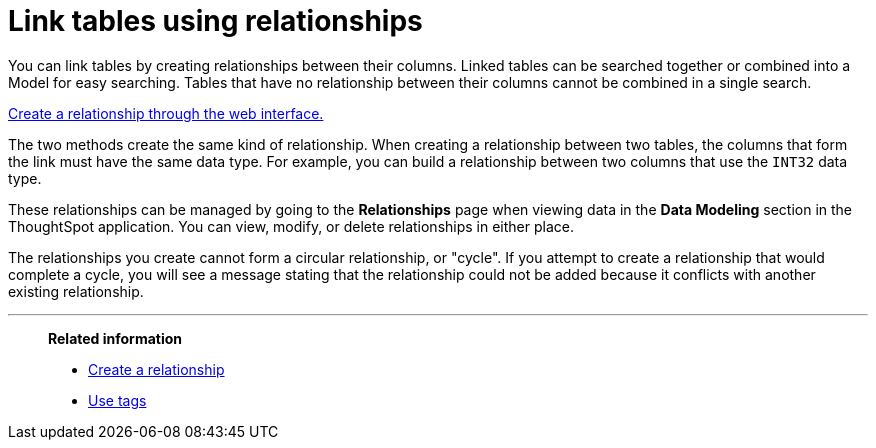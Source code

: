 = Link tables using relationships
:last_updated: 1/6/2020
:linkattrs:
:experimental:
:page-layout: default-cloud
:page-aliases: /admin/data-modeling/about-relationships.adoc
:description: Learn how to link tables using relationships.
:jira: SCAL-264258

You can link tables by creating relationships between their columns.
Linked tables can be searched together or combined into a Model for easy searching.
Tables that have no relationship between their columns cannot be combined in a single search.

xref:relationship-create.adoc#[Create a relationship through the web interface.]

The two methods create the same kind of relationship.
When creating a relationship between two tables, the columns that form the link must have the same data type.
For example, you can build a relationship between two columns that use the `INT32` data type.

These relationships can be managed by going to the *Relationships* page when viewing data in the *Data Modeling* section in the ThoughtSpot application.
You can view, modify, or delete relationships in either place.

The relationships you create cannot form a circular relationship, or "cycle".
If you attempt to create a relationship that would complete a cycle, you will see a message stating that the relationship could not be added because it conflicts with another existing relationship.

'''
> **Related information**
>
> * xref:relationship-create.adoc[Create a relationship]
//> * xref:relationship-delete.adoc[Delete a relationship]
> * xref:tags.adoc[Use tags]
